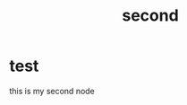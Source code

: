:PROPERTIES:
:ID:       7bff862d-c420-4713-8a7d-431f6a59dd5c
:END:
#+title: second
#+filetags:

* test
this is my second node
[[https://brand.ncsu.edu/img/downloads/logo-02.jpg]]
